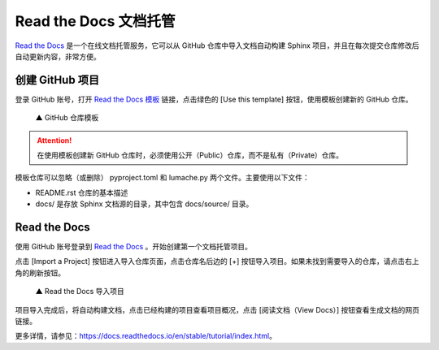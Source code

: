 Read the Docs 文档托管
####################################

`Read the Docs <https://readthedocs.org/>`_ 是一个在线文档托管服务，它可以从 GitHub 仓库中导入文档自动构建 Sphinx 项目，并且在每次提交仓库修改后自动更新内容，非常方便。

创建 GitHub 项目
************************************

登录 GitHub 账号，打开 `Read the Docs 模板 <https://github.com/readthedocs/tutorial-template/>`_ 链接，点击绿色的 [Use this template] 按钮，使用模板创建新的 GitHub 仓库。

.. figure:: img/read_the_docs_01.png

    ▲ GitHub 仓库模板

.. attention::

    在使用模板创建新 GitHub 仓库时，必须使用公开（Public）仓库，而不是私有（Private）仓库。

模板仓库可以忽略（或删除） pyproject.toml 和 lumache.py 两个文件。主要使用以下文件：

- README.rst 仓库的基本描述
- docs/ 是存放 Sphinx 文档源的目录，其中包含 docs/source/ 目录。

Read the Docs
************************************

使用 GitHub 账号登录到 `Read the Docs <https://readthedocs.org/>`_ 。开始创建第一个文档托管项目。

点击 [Import a Project] 按钮进入导入仓库页面，点击仓库名后边的 [+] 按钮导入项目。如果未找到需要导入的仓库，请点击右上角的刷新按钮。

.. figure:: img/read_the_docs_02.gif

    ▲ Read the Docs 导入项目

项目导入完成后，将自动构建文档，点击已经构建的项目查看项目概况，点击 [阅读文档（View Docs）] 按钮查看生成文档的网页链接。

更多详情，请参见：https://docs.readthedocs.io/en/stable/tutorial/index.html。
